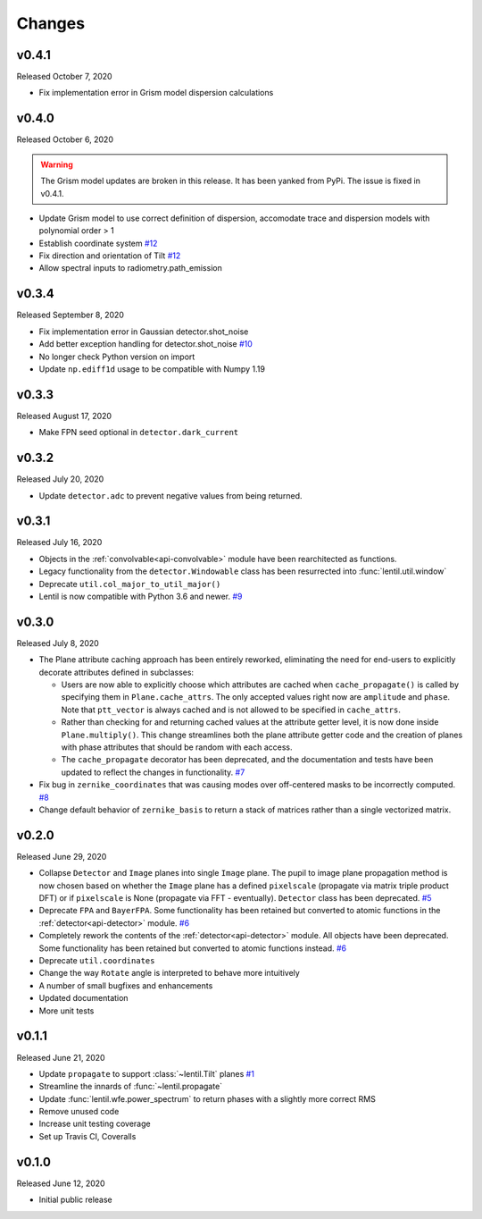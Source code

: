 Changes
=======

v0.4.1
------
Released October 7, 2020

* Fix implementation error in Grism model dispersion calculations

v0.4.0
------
Released October 6, 2020

.. warning::

  The Grism model updates are broken in this release. It has been yanked from 
  PyPi. The issue is fixed in v0.4.1.

* Update Grism model to use correct definition of dispersion, accomodate
  trace and dispersion models with polynomial order > 1
* Establish coordinate system `#12`_
* Fix direction and orientation of Tilt `#12`_
* Allow spectral inputs to radiometry.path_emission

.. _#12: https://github.com/andykee/lentil/issues/12


v0.3.4
------
Released September 8, 2020

* Fix implementation error in Gaussian detector.shot_noise
* Add better exception handling for detector.shot_noise `#10`_
* No longer check Python version on import
* Update ``np.ediff1d`` usage to be compatible with Numpy 1.19

.. _#10: https://github.com/andykee/lentil/issues/10

v0.3.3
------
Released August 17, 2020

* Make FPN seed optional in ``detector.dark_current``

v0.3.2
------
Released July 20, 2020

* Update ``detector.adc`` to prevent negative values from being returned.

v0.3.1
------
Released July 16, 2020

* Objects in the :ref:`convolvable<api-convolvable>` module have been rearchitected as
  functions.
* Legacy functionality from the ``detector.Windowable`` class has been resurrected into
  :func:`lentil.util.window`
* Deprecate ``util.col_major_to_util_major()``
* Lentil is now compatible with Python 3.6 and newer. `#9`_

.. _#9: https://github.com/andykee/lentil/issues/9

v0.3.0
------
Released July 8, 2020

* The Plane attribute caching approach has been entirely reworked, eliminating the need
  for end-users to explicitly decorate attributes defined in subclasses:

  * Users are now able to explicitly choose which attributes are cached when
    ``cache_propagate()`` is called by specifying them in ``Plane.cache_attrs``. The
    only accepted values right now are ``amplitude`` and ``phase``. Note that
    ``ptt_vector`` is always cached and is not allowed to be specified in
    ``cache_attrs``.

  * Rather than checking for and returning cached values at the attribute getter level,
    it is now done inside ``Plane.multiply()``. This change streamlines both the plane
    attribute getter code and the creation of planes with phase attributes that should
    be random with each access.

  * The ``cache_propagate`` decorator has been deprecated, and the documentation and
    tests have been updated to reflect the changes in functionality. `#7`_

* Fix bug in ``zernike_coordinates`` that was causing modes over off-centered masks to
  be incorrectly computed. `#8`_
* Change default behavior of ``zernike_basis`` to return a stack of matrices rather than
  a single vectorized matrix.

.. _#7: https://github.com/andykee/lentil/issues/7
.. _#8: https://github.com/andykee/lentil/issues/8

v0.2.0
------
Released June 29, 2020

* Collapse ``Detector`` and ``Image`` planes into single ``Image`` plane. The pupil to
  image plane propagation method is now chosen based on whether the ``Image`` plane has
  a defined ``pixelscale`` (propagate via matrix triple product DFT) or if
  ``pixelscale`` is None (propagate via FFT - eventually). ``Detector`` class has been
  deprecated. `#5`_
* Deprecate ``FPA`` and ``BayerFPA``. Some functionality has been retained but converted
  to atomic functions in the :ref:`detector<api-detector>` module. `#6`_
* Completely rework the contents of the :ref:`detector<api-detector>` module. All
  objects have been deprecated. Some functionality has been retained but converted to
  atomic functions instead. `#6`_
* Deprecate ``util.coordinates``
* Change the way ``Rotate`` angle is interpreted to behave more intuitively
* A number of small bugfixes and enhancements
* Updated documentation
* More unit tests

.. _#5: https://github.com/andykee/lentil/issues/5
.. _#6: https://github.com/andykee/lentil/issues/6

v0.1.1
------
Released June 21, 2020

* Update ``propagate`` to support :class:`~lentil.Tilt` planes `#1`_
* Streamline the innards of :func:`~lentil.propagate`
* Update :func:`lentil.wfe.power_spectrum` to return phases with a slightly more correct
  RMS
* Remove unused code
* Increase unit testing coverage
* Set up Travis CI, Coveralls

.. _#1: https://github.com/andykee/lentil/issues/1

v0.1.0
------
Released June 12, 2020

* Initial public release
